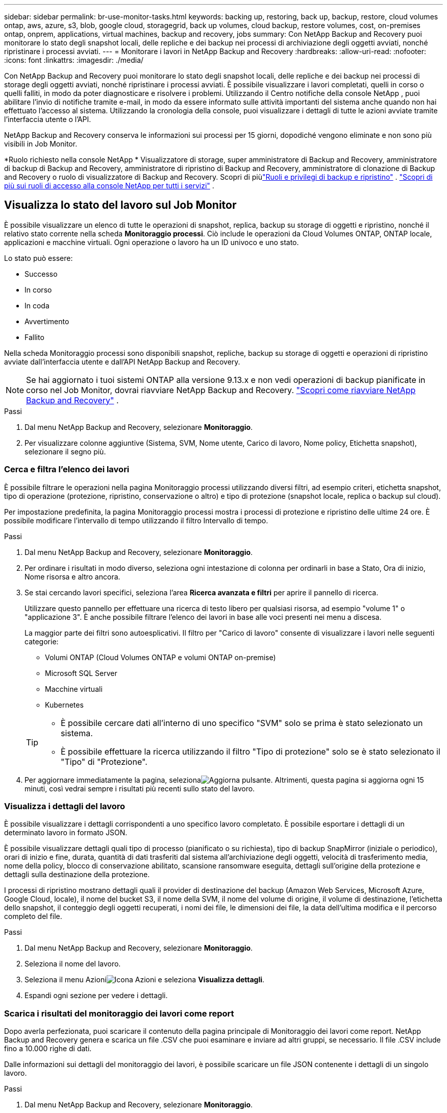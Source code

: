 ---
sidebar: sidebar 
permalink: br-use-monitor-tasks.html 
keywords: backing up, restoring, back up, backup, restore, cloud volumes ontap, aws, azure, s3, blob, google cloud, storagegrid, back up volumes, cloud backup, restore volumes, cost, on-premises ontap, onprem, applications, virtual machines, backup and recovery, jobs 
summary: Con NetApp Backup and Recovery puoi monitorare lo stato degli snapshot locali, delle repliche e dei backup nei processi di archiviazione degli oggetti avviati, nonché ripristinare i processi avviati. 
---
= Monitorare i lavori in NetApp Backup and Recovery
:hardbreaks:
:allow-uri-read: 
:nofooter: 
:icons: font
:linkattrs: 
:imagesdir: ./media/


[role="lead"]
Con NetApp Backup and Recovery puoi monitorare lo stato degli snapshot locali, delle repliche e dei backup nei processi di storage degli oggetti avviati, nonché ripristinare i processi avviati.  È possibile visualizzare i lavori completati, quelli in corso o quelli falliti, in modo da poter diagnosticare e risolvere i problemi.  Utilizzando il Centro notifiche della console NetApp , puoi abilitare l'invio di notifiche tramite e-mail, in modo da essere informato sulle attività importanti del sistema anche quando non hai effettuato l'accesso al sistema.  Utilizzando la cronologia della console, puoi visualizzare i dettagli di tutte le azioni avviate tramite l'interfaccia utente o l'API.

NetApp Backup and Recovery conserva le informazioni sui processi per 15 giorni, dopodiché vengono eliminate e non sono più visibili in Job Monitor.

*Ruolo richiesto nella console NetApp * Visualizzatore di storage, super amministratore di Backup and Recovery, amministratore di backup di Backup and Recovery, amministratore di ripristino di Backup and Recovery, amministratore di clonazione di Backup and Recovery o ruolo di visualizzatore di Backup and Recovery. Scopri di piùlink:reference-roles.html["Ruoli e privilegi di backup e ripristino"] . https://docs.netapp.com/us-en/console-setup-admin/reference-iam-predefined-roles.html["Scopri di più sui ruoli di accesso alla console NetApp per tutti i servizi"^] .



== Visualizza lo stato del lavoro sul Job Monitor

È possibile visualizzare un elenco di tutte le operazioni di snapshot, replica, backup su storage di oggetti e ripristino, nonché il relativo stato corrente nella scheda *Monitoraggio processi*.  Ciò include le operazioni da Cloud Volumes ONTAP, ONTAP locale, applicazioni e macchine virtuali.  Ogni operazione o lavoro ha un ID univoco e uno stato.

Lo stato può essere:

* Successo
* In corso
* In coda
* Avvertimento
* Fallito


Nella scheda Monitoraggio processi sono disponibili snapshot, repliche, backup su storage di oggetti e operazioni di ripristino avviate dall'interfaccia utente e dall'API NetApp Backup and Recovery.


NOTE: Se hai aggiornato i tuoi sistemi ONTAP alla versione 9.13.x e non vedi operazioni di backup pianificate in corso nel Job Monitor, dovrai riavviare NetApp Backup and Recovery. link:reference-restart-backup.html["Scopri come riavviare NetApp Backup and Recovery"] .

.Passi
. Dal menu NetApp Backup and Recovery, selezionare *Monitoraggio*.
. Per visualizzare colonne aggiuntive (Sistema, SVM, Nome utente, Carico di lavoro, Nome policy, Etichetta snapshot), selezionare il segno più.




=== Cerca e filtra l'elenco dei lavori

È possibile filtrare le operazioni nella pagina Monitoraggio processi utilizzando diversi filtri, ad esempio criteri, etichetta snapshot, tipo di operazione (protezione, ripristino, conservazione o altro) e tipo di protezione (snapshot locale, replica o backup sul cloud).

Per impostazione predefinita, la pagina Monitoraggio processi mostra i processi di protezione e ripristino delle ultime 24 ore.  È possibile modificare l'intervallo di tempo utilizzando il filtro Intervallo di tempo.

.Passi
. Dal menu NetApp Backup and Recovery, selezionare *Monitoraggio*.
. Per ordinare i risultati in modo diverso, seleziona ogni intestazione di colonna per ordinarli in base a Stato, Ora di inizio, Nome risorsa e altro ancora.
. Se stai cercando lavori specifici, seleziona l'area *Ricerca avanzata e filtri* per aprire il pannello di ricerca.
+
Utilizzare questo pannello per effettuare una ricerca di testo libero per qualsiasi risorsa, ad esempio "volume 1" o "applicazione 3".  È anche possibile filtrare l'elenco dei lavori in base alle voci presenti nei menu a discesa.

+
La maggior parte dei filtri sono autoesplicativi.  Il filtro per "Carico di lavoro" consente di visualizzare i lavori nelle seguenti categorie:

+
** Volumi ONTAP (Cloud Volumes ONTAP e volumi ONTAP on-premise)
** Microsoft SQL Server
** Macchine virtuali
** Kubernetes


+
[TIP]
====
** È possibile cercare dati all'interno di uno specifico "SVM" solo se prima è stato selezionato un sistema.
** È possibile effettuare la ricerca utilizzando il filtro "Tipo di protezione" solo se è stato selezionato il "Tipo" di "Protezione".


====
. Per aggiornare immediatamente la pagina, selezionaimage:button_refresh.png["Aggiorna"] pulsante.  Altrimenti, questa pagina si aggiorna ogni 15 minuti, così vedrai sempre i risultati più recenti sullo stato del lavoro.




=== Visualizza i dettagli del lavoro

È possibile visualizzare i dettagli corrispondenti a uno specifico lavoro completato.  È possibile esportare i dettagli di un determinato lavoro in formato JSON.

È possibile visualizzare dettagli quali tipo di processo (pianificato o su richiesta), tipo di backup SnapMirror (iniziale o periodico), orari di inizio e fine, durata, quantità di dati trasferiti dal sistema all'archiviazione degli oggetti, velocità di trasferimento media, nome della policy, blocco di conservazione abilitato, scansione ransomware eseguita, dettagli sull'origine della protezione e dettagli sulla destinazione della protezione.

I processi di ripristino mostrano dettagli quali il provider di destinazione del backup (Amazon Web Services, Microsoft Azure, Google Cloud, locale), il nome del bucket S3, il nome della SVM, il nome del volume di origine, il volume di destinazione, l'etichetta dello snapshot, il conteggio degli oggetti recuperati, i nomi dei file, le dimensioni dei file, la data dell'ultima modifica e il percorso completo del file.

.Passi
. Dal menu NetApp Backup and Recovery, selezionare *Monitoraggio*.
. Seleziona il nome del lavoro.
. Seleziona il menu Azioniimage:icon-action.png["Icona Azioni"] e seleziona *Visualizza dettagli*.
. Espandi ogni sezione per vedere i dettagli.




=== Scarica i risultati del monitoraggio dei lavori come report

Dopo averla perfezionata, puoi scaricare il contenuto della pagina principale di Monitoraggio dei lavori come report.  NetApp Backup and Recovery genera e scarica un file .CSV che puoi esaminare e inviare ad altri gruppi, se necessario. Il file .CSV include fino a 10.000 righe di dati.

Dalle informazioni sui dettagli del monitoraggio dei lavori, è possibile scaricare un file JSON contenente i dettagli di un singolo lavoro.

.Passi
. Dal menu NetApp Backup and Recovery, selezionare *Monitoraggio*.
. Per scaricare un file CSV per tutti i lavori, seleziona il pulsante Scarica e individua il file nella directory di download.
. Per scaricare un file JSON per un singolo lavoro, seleziona il menu Azioniimage:icon-action.png["Icona Azioni"] per il lavoro, seleziona *Scarica file JSON* e individua il file nella directory di download.




== Lavori di conservazione delle revisioni (ciclo di vita del backup)

Il monitoraggio dei flussi di conservazione (o _ciclo di vita del backup_) aiuta a garantire la completezza degli audit, la responsabilità e la sicurezza del backup.  Per aiutarti a monitorare il ciclo di vita del backup, potresti voler identificare la scadenza di tutte le copie di backup.

Un processo di backup del ciclo di vita tiene traccia di tutte le copie Snapshot eliminate o in coda per l'eliminazione.  A partire da ONTAP 9.13, è possibile visualizzare tutti i tipi di lavoro denominati "Retention" nella pagina Job Monitoring.

Il tipo di processo "Conservazione" acquisisce tutti i processi di eliminazione degli snapshot avviati su un volume protetto da NetApp Backup and Recovery.

.Passi
. Dal menu NetApp Backup and Recovery, selezionare *Monitoraggio*.
. Selezionare l'area *Ricerca avanzata e filtro* per aprire il pannello Ricerca.
. Selezionare "Conservazione" come tipo di lavoro.




== Esaminare gli avvisi di backup e ripristino nel Centro notifiche della console NetApp

Il Centro notifiche della console NetApp tiene traccia dell'avanzamento dei processi di backup e ripristino avviati, consentendoti di verificare se l'operazione è riuscita o meno.

Oltre a visualizzare gli avvisi nel Centro notifiche, puoi configurare la Console in modo che invii determinati tipi di notifiche via e-mail come avvisi, in modo da essere informato sulle attività importanti del sistema anche quando non hai effettuato l'accesso al sistema. https://docs.netapp.com/us-en/console-setup-admin/task-monitor-cm-operations.html["Scopri di più sul Centro notifiche e su come inviare e-mail di avviso per i processi di backup e ripristino"^] .

Il Centro notifiche visualizza numerosi eventi di snapshot, replica, backup su cloud e ripristino, ma solo alcuni eventi attivano avvisi e-mail:

[cols="1,2,1,1"]
|===
| Tipo di operazione | Evento | Livello di allerta | Email inviata 


| Attivazione | Attivazione del backup e del ripristino non riuscita per il sistema | Errore | SÌ 


| Attivazione | Modifica di backup e ripristino non riuscita per il sistema | Errore | SÌ 


| Istantanea locale | Errore durante la creazione dello snapshot ad hoc NetApp Backup and Recovery | Errore | SÌ 


| Replicazione | Errore del processo di replica ad hoc NetApp Backup and Recovery | Errore | SÌ 


| Replicazione | Errore durante la pausa della replica NetApp Backup and Recovery | Errore | NO 


| Replicazione | Errore durante l'interruzione della replica NetApp Backup and Recovery | Errore | NO 


| Replicazione | Errore durante il processo di risincronizzazione della replica NetApp Backup and Recovery | Errore | NO 


| Replicazione | Errore di interruzione del processo di replica di NetApp Backup and Recovery | Errore | NO 


| Replicazione | Errore nel processo di risincronizzazione inversa della replica NetApp Backup and Recovery | Errore | SÌ 


| Replicazione | Errore di eliminazione della replica NetApp Backup and Recovery | Errore | SÌ 
|===

NOTE: A partire da ONTAP 9.13.0, tutti gli avvisi vengono visualizzati per i sistemi Cloud Volumes ONTAP e ONTAP locali.  Per i sistemi con Cloud Volumes ONTAP 9.13.0 e ONTAP on-premises, viene visualizzato solo l'avviso relativo a "Ripristino attività completato, ma con avvisi".

Per impostazione predefinita, gli amministratori dell'organizzazione e dell'account NetApp Console ricevono e-mail per tutti gli avvisi "Critici" e "Raccomandati".  Per impostazione predefinita, tutti gli altri utenti e destinatari non riceveranno alcuna email di notifica.  Le e-mail possono essere inviate a tutti gli utenti della Console che fanno parte del tuo account NetApp Cloud o a qualsiasi altro destinatario che debba essere a conoscenza delle attività di backup e ripristino.

Per ricevere gli avvisi e-mail NetApp Backup and Recovery, è necessario selezionare i tipi di gravità della notifica "Critico", "Avviso" ed "Errore" nella pagina delle impostazioni Notifiche.

https://docs.netapp.com/us-en/console-setup-admin/task-monitor-cm-operations.html["Scopri come inviare email di avviso per i processi di backup e ripristino"^] .

.Passi
. Dal menu Console, selezionare (image:icon_bell.png["campanello di notifica"] ).
. Controlla le notifiche.




== Esaminare l'attività operativa nella cronologia della console

È possibile visualizzare i dettagli delle operazioni di backup e ripristino per ulteriori indagini nella cronologia della console.  La cronologia della console fornisce dettagli su ciascun evento, sia esso avviato dall'utente o dal sistema, e mostra le azioni avviate nell'interfaccia utente o tramite l'API.

https://docs.netapp.com/us-en/cloud-manager-setup-admin/task-monitor-cm-operations.html["Scopri le differenze tra la Timeline e il Centro Notifiche"^] .
